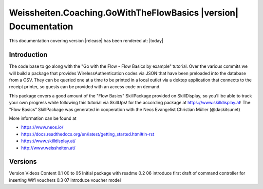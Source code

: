 Weissheiten.Coaching.GoWithTheFlowBasics |version| Documentation
==================================================================================================

This documentation covering version |release| has been rendered at: |today|

Introduction
------------
The code base to go along with the "Go with the Flow - Flow Basics by example" tutorial.
Over the various commits we will build a package that provides WirelessAuthentication codes via JSON that have been preloaded into the database from a CSV.
They can be queried one at a time to be printed in a local outlet via a dektop application that connects to the receipt printer,
so guests can be provided with an access code on demand.

This package covers a good amount of the "Flow Basics" SkillPackage provided on SkillDisplay, so you'll be able to track your own progress while following this tutorial via SkillUps! for the according package at https://www.skilldisplay.at!
The "Flow Basics" SkillPackage was generated in cooperation with the Neos Evangelist Christian Müller (@daskitsunet)

More information can be found at

* https://www.neos.io/
* https://docs.readthedocs.org/en/latest/getting_started.html#in-rst
* https://www.skilldisplay.at/
* http://www.weissheiten.at/

Versions
---------
Version     Videos      Content
0.1         00 to 05    Initial package with readme
0.2         06          introduce first draft of command controller for inserting Wifi vouchers
0.3         07          introduce voucher model
